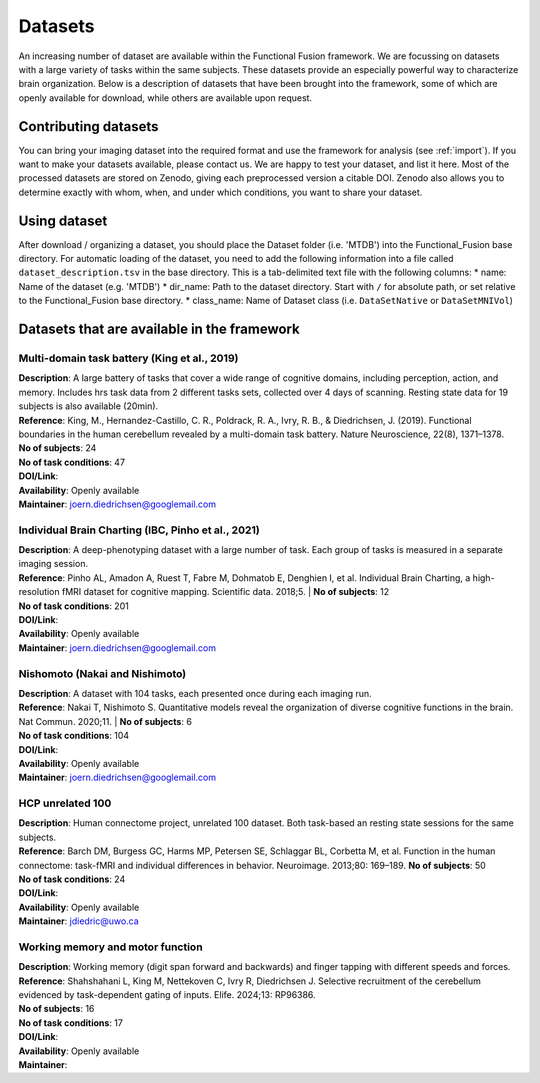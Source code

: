 Datasets
========

An increasing number of dataset are available within the Functional Fusion framework. We are focussing on datasets with a large variety of tasks within the same subjects. These datasets provide an especially powerful way to characterize brain organization. Below is a description of datasets that have been brought into the framework, some of which are openly available for download, while others are available upon request.

Contributing datasets
---------------------
You can bring your imaging dataset into the required format and use the framework for analysis (see :ref:`import`). If you want to make your datasets available, please contact us. We are happy to test your dataset, and list it here. Most of the processed datasets are stored on Zenodo, giving each preprocessed version a citable DOI. Zenodo also allows you to determine exactly with whom, when, and under which conditions, you want to share your dataset.

Using dataset
-------------
After download / organizing a dataset, you should place the Dataset folder (i.e. 'MTDB') into the Functional_Fusion base directory.
For automatic loading of the dataset, you need to add the following information into a file called ``dataset_description.tsv`` in the base directory. This is a tab-delimited text file with the following columns:
* name: Name of the dataset (e.g. 'MTDB')
* dir_name: Path to the dataset directory. Start with ``/`` for absolute path, or set relative to the Functional_Fusion base directory.
* class_name: Name of Dataset class (i.e. ``DataSetNative`` or ``DataSetMNIVol``)


Datasets that are available in the framework
------------------------------------------------

Multi-domain task battery (King et al., 2019)
^^^^^^^^^^^^^^^^^^^^^^^^^^^^^^^^^^^^^^^^^^^^^
|    **Description**: A large battery of tasks that cover a wide range of cognitive domains, including perception, action, and memory. Includes hrs task data from 2 different tasks sets, collected over 4 days of scanning. Resting state data for 19 subjects is also available (20min).
|    **Reference**: King, M., Hernandez-Castillo, C. R., Poldrack, R. A., Ivry, R. B., & Diedrichsen, J. (2019). Functional boundaries in the human cerebellum revealed by a multi-domain task battery. Nature Neuroscience, 22(8), 1371–1378.
|    **No of subjects**: 24
|    **No of task conditions**: 47
|    **DOI/Link**:
|    **Availability**: Openly available
|    **Maintainer**: joern.diedrichsen@googlemail.com


Individual Brain Charting (IBC, Pinho et al., 2021)
^^^^^^^^^^^^^^^^^^^^^^^^^^^^^^^^^^^^^^^^^^^^^^^^^^^
|    **Description**: A deep-phenotyping dataset with a large number of task. Each group of tasks is measured in a separate imaging session.
|    **Reference**: Pinho AL, Amadon A, Ruest T, Fabre M, Dohmatob E, Denghien I, et al. Individual Brain Charting, a high-resolution fMRI dataset for cognitive mapping. Scientific data. 2018;5.
  |  **No of subjects**: 12
|    **No of task conditions**: 201
|    **DOI/Link**:
|    **Availability**: Openly available
|    **Maintainer**: joern.diedrichsen@googlemail.com


Nishomoto (Nakai and Nishimoto)
^^^^^^^^^^^^^^^^^^^^^^^^^^^^^^^
|    **Description**: A dataset with 104 tasks, each presented once during each imaging run.
|    **Reference**: Nakai T, Nishimoto S. Quantitative models reveal the organization of diverse cognitive functions in the brain. Nat Commun. 2020;11.
  |  **No of subjects**: 6
|    **No of task conditions**: 104
|    **DOI/Link**:
|    **Availability**: Openly available
|    **Maintainer**: joern.diedrichsen@googlemail.com

HCP unrelated 100
^^^^^^^^^^^^^^^^^^^^^^^^^^
|    **Description**: Human connectome project, unrelated 100 dataset. Both task-based an resting state sessions for the same subjects.
|    **Reference**: Barch DM, Burgess GC, Harms MP, Petersen SE, Schlaggar BL, Corbetta M, et al. Function in the human connectome: task-fMRI and individual differences in behavior. Neuroimage. 2013;80: 169–189.
     **No of subjects**: 50
|    **No of task conditions**: 24
|    **DOI/Link**:
|    **Availability**: Openly available
|    **Maintainer**: jdiedric@uwo.ca

Working memory and motor function
^^^^^^^^^^^^^^^^^^^^^^^^^^^^^^^^^
|    **Description**: Working memory (digit span forward and backwards) and finger tapping with different speeds and forces.
|    **Reference**: Shahshahani L, King M, Nettekoven C, Ivry R, Diedrichsen J. Selective recruitment of the cerebellum evidenced by task-dependent gating of inputs. Elife. 2024;13: RP96386.
|    **No of subjects**: 16
|    **No of task conditions**: 17
|    **DOI/Link**:
|    **Availability**: Openly available
|    **Maintainer**:


